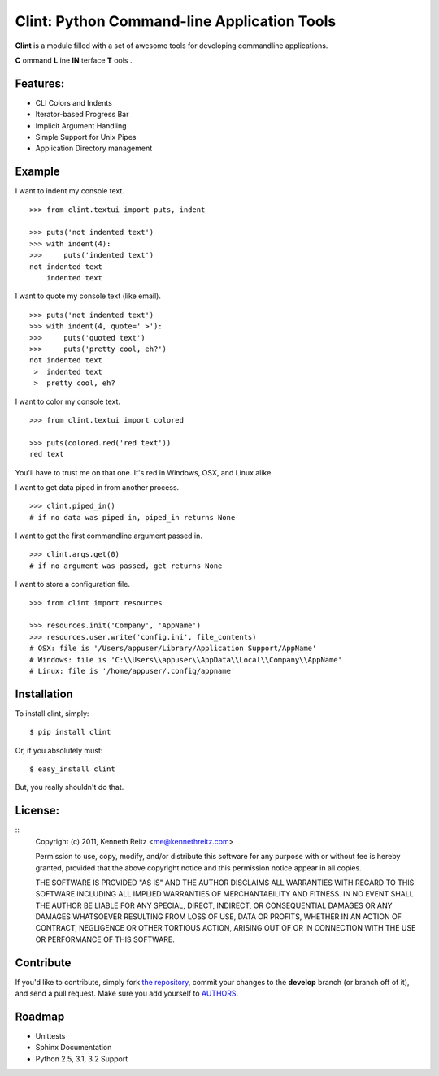 Clint: Python Command-line Application Tools
============================================

**Clint** is a module filled with a set of awesome tools for developing
commandline applications.

.. image:: https://github.com/kennethreitz/clint/raw/master/misc/clint.jpeg

**C** ommand
**L** ine
**IN** terface
**T** ools
. 

Features:
---------

- CLI Colors and Indents
- Iterator-based Progress Bar
- Implicit Argument Handling
- Simple Support for Unix Pipes
- Application Directory management


Example
-------

I want to indent my console text. ::

    >>> from clint.textui import puts, indent

    >>> puts('not indented text')
    >>> with indent(4):
    >>>     puts('indented text')
    not indented text
        indented text

I want to quote my console text (like email). ::

    >>> puts('not indented text')
    >>> with indent(4, quote=' >'):
    >>>     puts('quoted text')
    >>>     puts('pretty cool, eh?')
    not indented text
     >  indented text
     >  pretty cool, eh?

I want to color my console text. ::

    >>> from clint.textui import colored

    >>> puts(colored.red('red text'))
    red text

You'll have to trust me on that one. It's red in Windows, OSX, and Linux alike.

I want to get data piped in from another process. ::

    >>> clint.piped_in()
    # if no data was piped in, piped_in returns None


I want to get the first commandline argument passed in. ::

    >>> clint.args.get(0)
    # if no argument was passed, get returns None


I want to store a configuration file. ::

    >>> from clint import resources

    >>> resources.init('Company', 'AppName')
    >>> resources.user.write('config.ini', file_contents)
    # OSX: file is '/Users/appuser/Library/Application Support/AppName'
    # Windows: file is 'C:\\Users\\appuser\\AppData\\Local\\Company\\AppName'
    # Linux: file is '/home/appuser/.config/appname'


Installation
------------

To install clint, simply: ::

    $ pip install clint

Or, if you absolutely must: ::

    $ easy_install clint

But, you really shouldn't do that.



License:
--------

::
    Copyright (c) 2011, Kenneth Reitz <me@kennethreitz.com>

    Permission to use, copy, modify, and/or distribute this software for any
    purpose with or without fee is hereby granted, provided that the above
    copyright notice and this permission notice appear in all copies.

    THE SOFTWARE IS PROVIDED "AS IS" AND THE AUTHOR DISCLAIMS ALL WARRANTIES
    WITH REGARD TO THIS SOFTWARE INCLUDING ALL IMPLIED WARRANTIES OF
    MERCHANTABILITY AND FITNESS. IN NO EVENT SHALL THE AUTHOR BE LIABLE FOR
    ANY SPECIAL, DIRECT, INDIRECT, OR CONSEQUENTIAL DAMAGES OR ANY DAMAGES
    WHATSOEVER RESULTING FROM LOSS OF USE, DATA OR PROFITS, WHETHER IN AN
    ACTION OF CONTRACT, NEGLIGENCE OR OTHER TORTIOUS ACTION, ARISING OUT OF
    OR IN CONNECTION WITH THE USE OR PERFORMANCE OF THIS SOFTWARE.


Contribute
----------

If you'd like to contribute, simply fork `the repository`_, commit your changes
to the **develop** branch (or branch off of it), and send a pull request. Make
sure you add yourself to AUTHORS_.


Roadmap
-------
- Unittests
- Sphinx Documentation
- Python 2.5, 3.1, 3.2 Support


.. _`the repository`: http://github.com/kennethreitz/clint
.. _AUTHORS: http://github.com/kennethreitz/clint/blob/master/AUTHORS
